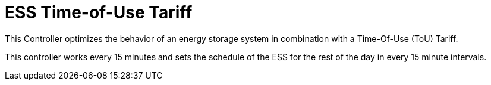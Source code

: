 = ESS Time-of-Use Tariff

This Controller optimizes the behavior of an energy storage system in combination with a Time-Of-Use (ToU) Tariff.

This controller works every 15 minutes and sets the schedule of the ESS for the rest of the day in every 15 minute intervals.